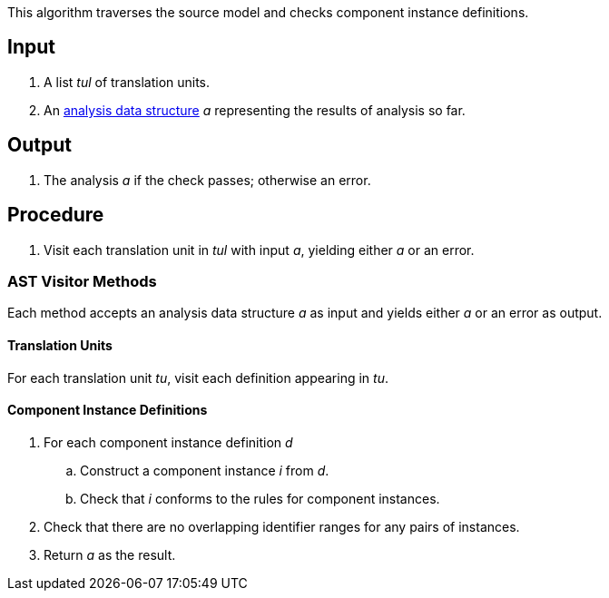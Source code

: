 This algorithm traverses the source model and checks component instance
definitions.

== Input

. A list _tul_ of translation units.

. An 
https://github.com/fprime-community/fpp/wiki/Analysis-Data-Structure[analysis 
data structure] _a_
representing the results of analysis so far.

== Output

. The analysis _a_ if the check passes; otherwise an error.

== Procedure

. Visit each translation unit in _tul_ with input _a_,
yielding either _a_ or an error.

=== AST Visitor Methods

Each method accepts an analysis data structure _a_ as input
and yields either _a_ or an error as output.

==== Translation Units

For each translation unit _tu_, visit each
definition appearing in _tu_.

==== Component Instance Definitions

. For each component instance definition _d_

.. Construct a component instance _i_ from _d_.

.. Check that _i_ conforms to the rules for
component instances.

. Check that there are no overlapping identifier
ranges for any pairs of instances.

. Return _a_ as the result.
